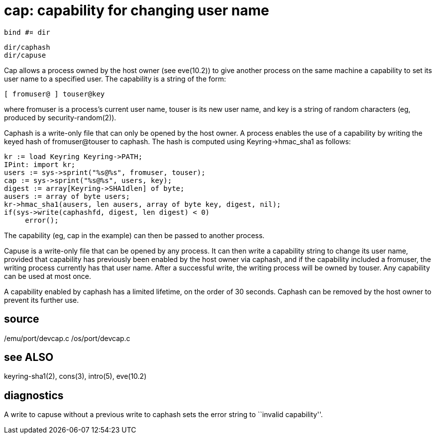 = cap: capability for changing user name

    bind #¤ dir

    dir/caphash
    dir/capuse

Cap  allows a process owned by the host owner (see eve(10.2))
to give another process on the same machine a  capability  to
set  its  user name to a specified user.  The capability is a
string of the form:

       [ fromuser@ ] touser@key

where fromuser is a process's current user  name,  touser  is
its  new  user name, and key is a string of random characters
(eg, produced by security-random(2)).

Caphash is a write-only file that can only be opened  by  the
host  owner.   A  process  enables the use of a capability by
writing the keyed hash of fromuser@touser  to  caphash.   The
hash is computed using Keyring->hmac_sha1 as follows:

       kr := load Keyring Keyring->PATH;
       IPint: import kr;
       users := sys->sprint("%s@%s", fromuser, touser);
       cap := sys->sprint("%s@%s", users, key);
       digest := array[Keyring->SHA1dlen] of byte;
       ausers := array of byte users;
       kr->hmac_sha1(ausers, len ausers, array of byte key, digest, nil);
       if(sys->write(caphashfd, digest, len digest) < 0)
            error();

The capability (eg, cap in the example) can then be passed to
another process.

Capuse is a  write-only  file  that  can  be  opened  by  any
process.  It can then write a capability string to change its
user name,  provided  that  capability  has  previously  been
enabled  by the host owner via caphash, and if the capability
included a fromuser, the writing process currently  has  that
user  name.   After  a  successful write, the writing process
will be owned by touser.  Any capability can be used at  most
once.

A  capability  enabled  by caphash has a limited lifetime, on
the order of 30 seconds.  Caphash can be removed by the  host
owner to prevent its further use.

== source
/emu/port/devcap.c
/os/port/devcap.c

== see ALSO
keyring-sha1(2), cons(3), intro(5), eve(10.2)

== diagnostics
A  write  to  capuse without a previous write to caphash sets
the error string to ``invalid capability''.
